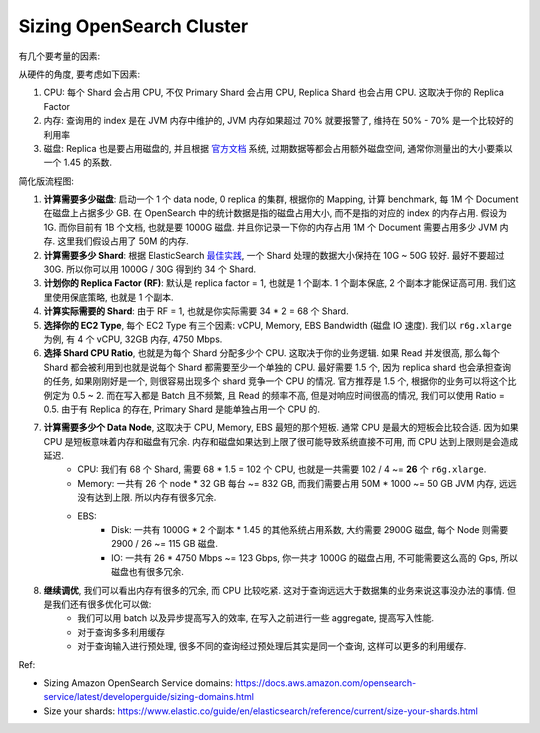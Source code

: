 .. _aws-opensearch-sizing-cluster:

Sizing OpenSearch Cluster
==============================================================================
有几个要考量的因素:

从硬件的角度, 要考虑如下因素:

1. CPU: 每个 Shard 会占用 CPU, 不仅 Primary Shard 会占用 CPU, Replica Shard 也会占用 CPU. 这取决于你的 Replica Factor
2. 内存: 查询用的 index 是在 JVM 内存中维护的, JVM 内存如果超过 70% 就要报警了, 维持在 50% - 70% 是一个比较好的利用率
3. 磁盘: Replica 也是要占用磁盘的, 并且根据 `官方文档 <https://docs.aws.amazon.com/opensearch-service/latest/developerguide/sizing-domains.html>`_ 系统, 过期数据等都会占用额外磁盘空间, 通常你测量出的大小要乘以一个 1.45 的系数.

简化版流程图:

1. **计算需要多少磁盘**: 启动一个 1 个 data node, 0 replica 的集群, 根据你的 Mapping, 计算 benchmark, 每 1M 个 Document 在磁盘上占据多少 GB. 在 OpenSearch 中的统计数据是指的磁盘占用大小, 而不是指的对应的 index 的内存占用. 假设为 1G. 而你目前有 1B 个文档, 也就是要 1000G 磁盘. 并且你记录一下你的内存占用 1M 个 Document 需要占用多少 JVM 内存. 这里我们假设占用了 50M 的内存.
2. **计算需要多少 Shard**: 根据 ElasticSearch `最佳实践 <https://www.elastic.co/guide/en/elasticsearch/reference/current/size-your-shards.html>`_, 一个 Shard 处理的数据大小保持在 10G ~ 50G 较好. 最好不要超过 30G. 所以你可以用 1000G / 30G 得到约 34 个 Shard.
3. **计划你的 Replica Factor (RF)**: 默认是 replica factor = 1, 也就是 1 个副本. 1 个副本保底, 2 个副本才能保证高可用. 我们这里使用保底策略, 也就是 1 个副本.
4. **计算实际需要的 Shard**: 由于 RF = 1, 也就是你实际需要 34 * 2 = 68 个 Shard.
5. **选择你的 EC2 Type**, 每个 EC2 Type 有三个因素: vCPU, Memory, EBS Bandwidth (磁盘 IO 速度). 我们以 ``r6g.xlarge`` 为例, 有 4 个 vCPU, 32GB 内存, 4750 Mbps.
6. **选择 Shard CPU Ratio**, 也就是为每个 Shard 分配多少个 CPU. 这取决于你的业务逻辑. 如果 Read 并发很高, 那么每个 Shard 都会被利用到也就是说每个 Shard 都需要至少一个单独的 CPU. 最好需要 1.5 个, 因为 replica shard 也会承担查询的任务, 如果刚刚好是一个, 则很容易出现多个 shard 竞争一个 CPU 的情况. 官方推荐是 1.5 个, 根据你的业务可以将这个比例定为 0.5 ~ 2. 而在写入都是 Batch 且不频繁, 且 Read 的频率不高, 但是对响应时间很高的情况, 我们可以使用 Ratio = 0.5. 由于有 Replica 的存在, Primary Shard 是能单独占用一个 CPU 的.
7. **计算需要多少个 Data Node**, 这取决于 CPU, Memory, EBS 最短的那个短板. 通常 CPU 是最大的短板会比较合适. 因为如果 CPU 是短板意味着内存和磁盘有冗余. 内存和磁盘如果达到上限了很可能导致系统直接不可用, 而 CPU 达到上限则是会造成延迟.
    - CPU: 我们有 68 个 Shard, 需要 68 * 1.5 = 102 个 CPU, 也就是一共需要 102 / 4 ~= **26** 个 ``r6g.xlarge``.
    - Memory: 一共有 26 个 node * 32 GB 每台 ~= 832 GB, 而我们需要占用 50M * 1000 ~= 50 GB JVM 内存, 远远没有达到上限. 所以内存有很多冗余.
    - EBS:
        - Disk: 一共有 1000G * 2 个副本 * 1.45 的其他系统占用系数, 大约需要 2900G 磁盘, 每个 Node 则需要 2900 / 26 ~= 115 GB 磁盘.
        - IO: 一共有 26 * 4750 Mbps ~= 123 Gbps, 你一共才 1000G 的磁盘占用, 不可能需要这么高的 Gps, 所以磁盘也有很多冗余.
8. **继续调优**, 我们可以看出内存有很多的冗余, 而 CPU 比较吃紧. 这对于查询远远大于数据集的业务来说这事没办法的事情. 但是我们还有很多优化可以做:
    - 我们可以用 batch 以及异步提高写入的效率, 在写入之前进行一些 aggregate, 提高写入性能.
    - 对于查询多多利用缓存
    - 对于查询输入进行预处理, 很多不同的查询经过预处理后其实是同一个查询, 这样可以更多的利用缓存.

Ref:

- Sizing Amazon OpenSearch Service domains: https://docs.aws.amazon.com/opensearch-service/latest/developerguide/sizing-domains.html
- Size your shards: https://www.elastic.co/guide/en/elasticsearch/reference/current/size-your-shards.html
